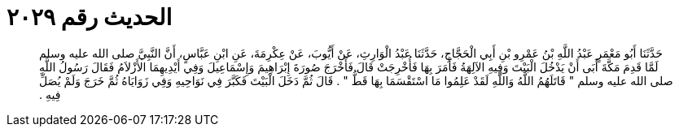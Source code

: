 
= الحديث رقم ٢٠٢٩

[quote.hadith]
حَدَّثَنَا أَبُو مَعْمَرٍ عَبْدُ اللَّهِ بْنُ عَمْرِو بْنِ أَبِي الْحَجَّاجِ، حَدَّثَنَا عَبْدُ الْوَارِثِ، عَنْ أَيُّوبَ، عَنْ عِكْرِمَةَ، عَنِ ابْنِ عَبَّاسٍ، أَنَّ النَّبِيَّ صلى الله عليه وسلم لَمَّا قَدِمَ مَكَّةَ أَبَى أَنْ يَدْخُلَ الْبَيْتَ وَفِيهِ الآلِهَةُ فَأَمَرَ بِهَا فَأُخْرِجَتْ قَالَ فَأَخْرَجَ صُورَةَ إِبْرَاهِيمَ وَإِسْمَاعِيلَ وَفِي أَيْدِيهِمَا الأَزْلاَمُ فَقَالَ رَسُولُ اللَّهِ صلى الله عليه وسلم ‏"‏ قَاتَلَهُمُ اللَّهُ وَاللَّهِ لَقَدْ عَلِمُوا مَا اسْتَقْسَمَا بِهَا قَطُّ ‏"‏ ‏.‏ قَالَ ثُمَّ دَخَلَ الْبَيْتَ فَكَبَّرَ فِي نَوَاحِيهِ وَفِي زَوَايَاهُ ثُمَّ خَرَجَ وَلَمْ يُصَلِّ فِيهِ ‏.‏